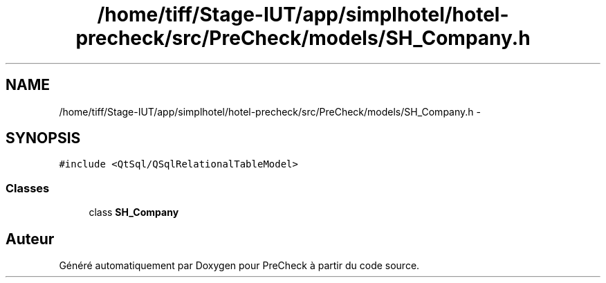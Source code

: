 .TH "/home/tiff/Stage-IUT/app/simplhotel/hotel-precheck/src/PreCheck/models/SH_Company.h" 3 "Lundi Juin 24 2013" "Version 0.4" "PreCheck" \" -*- nroff -*-
.ad l
.nh
.SH NAME
/home/tiff/Stage-IUT/app/simplhotel/hotel-precheck/src/PreCheck/models/SH_Company.h \- 
.SH SYNOPSIS
.br
.PP
\fC#include <QtSql/QSqlRelationalTableModel>\fP
.br

.SS "Classes"

.in +1c
.ti -1c
.RI "class \fBSH_Company\fP"
.br
.in -1c
.SH "Auteur"
.PP 
Généré automatiquement par Doxygen pour PreCheck à partir du code source\&.
